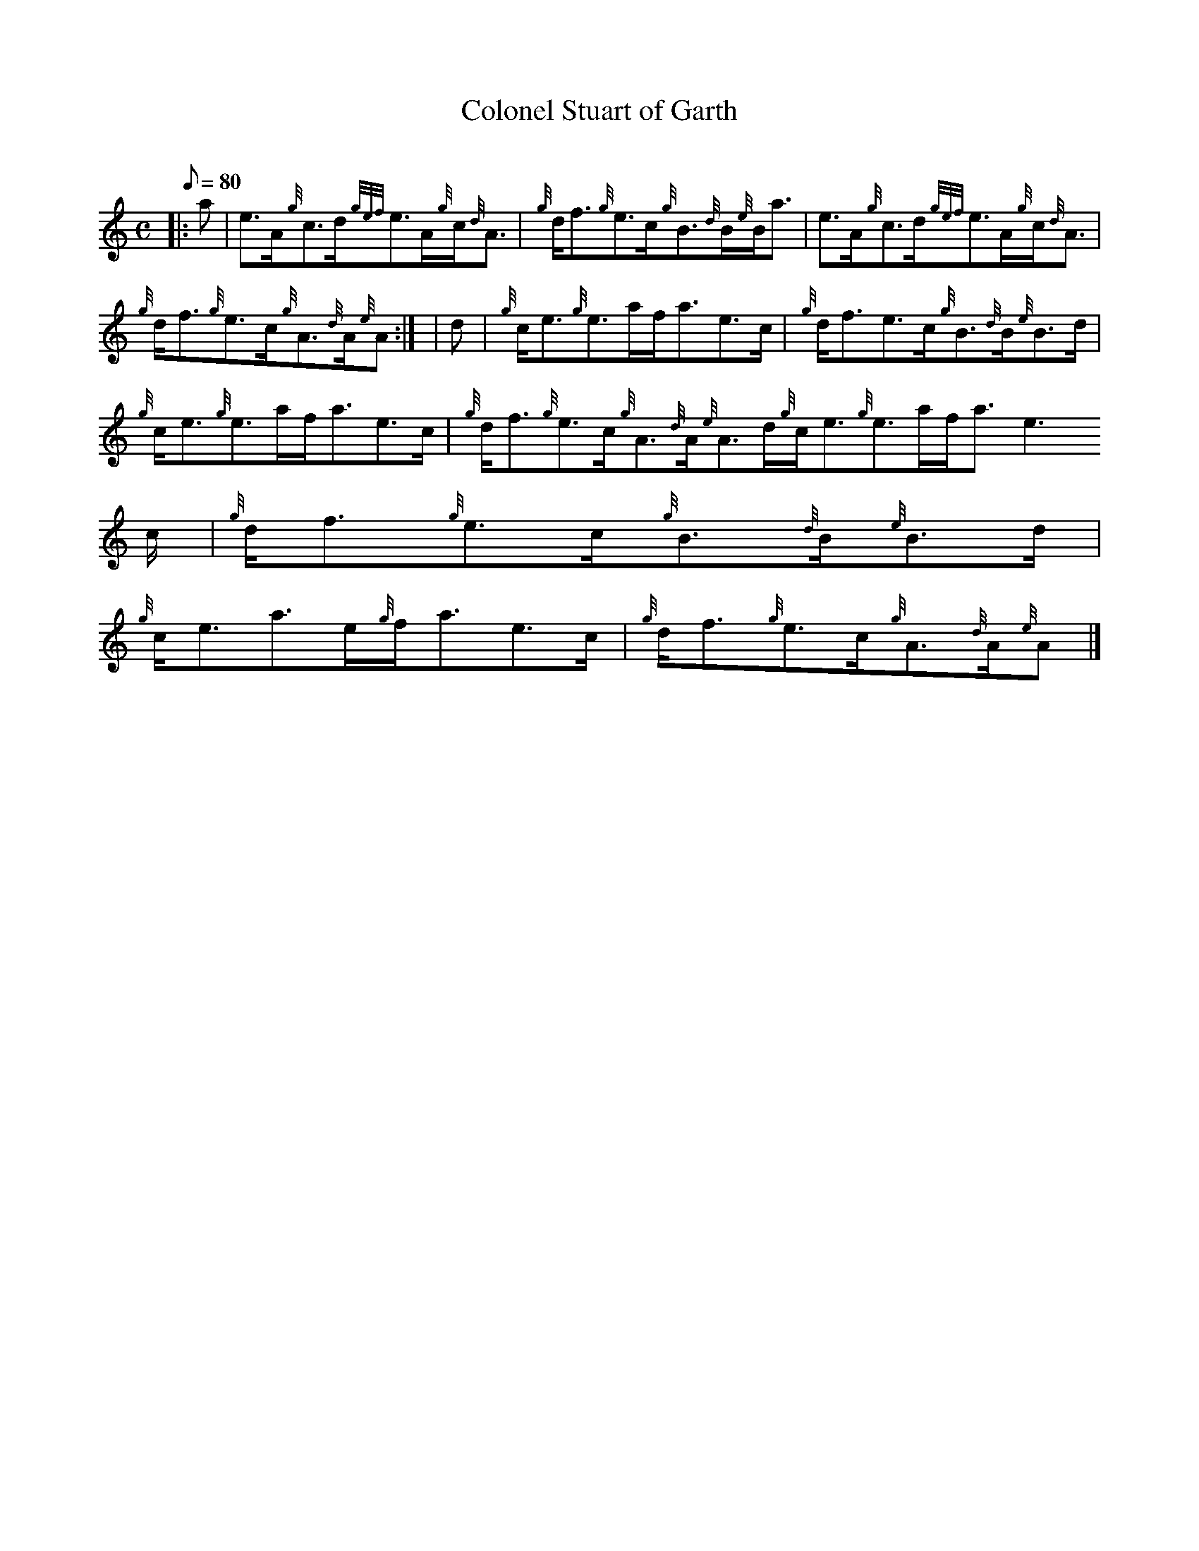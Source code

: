 X:1
T:Colonel Stuart of Garth
M:C
L:1/8
Q:80
C:
S:Reel
K:HP
|: a | \
e3/2A/2{g}c3/2d/2{gef}e3/2A/2{g}c/2{d}A3/2 | \
{g}d/2f3/2{g}e3/2c/2{g}B3/2{d}B/2{e}B/2a3/2 | \
e3/2A/2{g}c3/2d/2{gef}e3/2A/2{g}c/2{d}A3/2 |
{g}d/2f3/2{g}e3/2c/2{g}A3/2{d}A/2{e}A:| [ | \
d | \
{g}c/2e3/2{g}e3/2a/2f/2a3/2e3/2c/2 | \
{g}d/2f3/2e3/2c/2{g}B3/2{d}B/2{e}B3/2d/2 |
{g}c/2e3/2{g}e3/2a/2f/2a3/2e3/2c/2 | \
{g}d/2f3/2{g}e3/2c/2{g}A3/2{d}A/2{e}A3/2d/2{g}c/2e3/2{g}e3/2a/2f/2a3/2e3
/2c/2 | \
{g}d/2f3/2{g}e3/2c/2{g}B3/2{d}B/2{e}B3/2d/2 |
{g}c/2e3/2a3/2e/2{g}f/2a3/2e3/2c/2 | \
{g}d/2f3/2{g}e3/2c/2{g}A3/2{d}A/2{e}A|]
